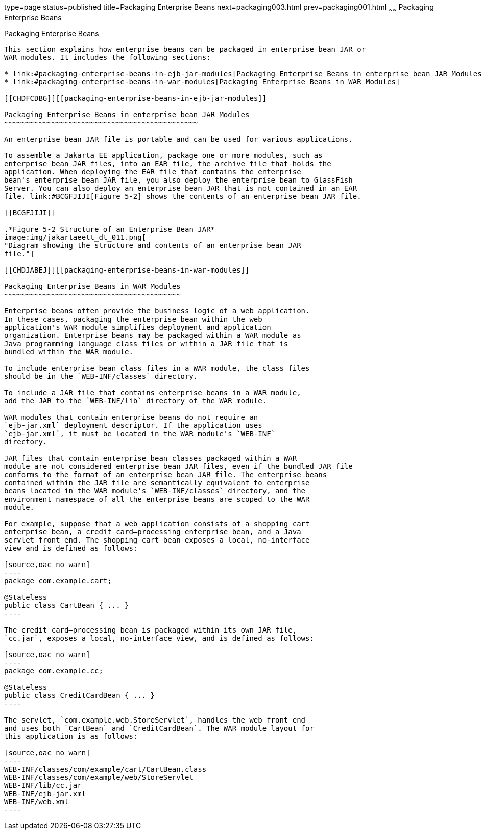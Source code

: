 type=page
status=published
title=Packaging Enterprise Beans
next=packaging003.html
prev=packaging001.html
~~~~~~
Packaging Enterprise Beans
==========================

[[BCGECBIJ]][[packaging-enterprise-beans]]

Packaging Enterprise Beans
--------------------------

This section explains how enterprise beans can be packaged in enterprise bean JAR or
WAR modules. It includes the following sections:

* link:#packaging-enterprise-beans-in-ejb-jar-modules[Packaging Enterprise Beans in enterprise bean JAR Modules]
* link:#packaging-enterprise-beans-in-war-modules[Packaging Enterprise Beans in WAR Modules]

[[CHDFCDBG]][[packaging-enterprise-beans-in-ejb-jar-modules]]

Packaging Enterprise Beans in enterprise bean JAR Modules
~~~~~~~~~~~~~~~~~~~~~~~~~~~~~~~~~~~~~~~~~~~~~

An enterprise bean JAR file is portable and can be used for various applications.

To assemble a Jakarta EE application, package one or more modules, such as
enterprise bean JAR files, into an EAR file, the archive file that holds the
application. When deploying the EAR file that contains the enterprise
bean's enterprise bean JAR file, you also deploy the enterprise bean to GlassFish
Server. You can also deploy an enterprise bean JAR that is not contained in an EAR
file. link:#BCGFJIJI[Figure 5-2] shows the contents of an enterprise bean JAR file.

[[BCGFJIJI]]

.*Figure 5-2 Structure of an Enterprise Bean JAR*
image:img/jakartaeett_dt_011.png[
"Diagram showing the structure and contents of an enterprise bean JAR
file."]

[[CHDJABEJ]][[packaging-enterprise-beans-in-war-modules]]

Packaging Enterprise Beans in WAR Modules
~~~~~~~~~~~~~~~~~~~~~~~~~~~~~~~~~~~~~~~~~

Enterprise beans often provide the business logic of a web application.
In these cases, packaging the enterprise bean within the web
application's WAR module simplifies deployment and application
organization. Enterprise beans may be packaged within a WAR module as
Java programming language class files or within a JAR file that is
bundled within the WAR module.

To include enterprise bean class files in a WAR module, the class files
should be in the `WEB-INF/classes` directory.

To include a JAR file that contains enterprise beans in a WAR module,
add the JAR to the `WEB-INF/lib` directory of the WAR module.

WAR modules that contain enterprise beans do not require an
`ejb-jar.xml` deployment descriptor. If the application uses
`ejb-jar.xml`, it must be located in the WAR module's `WEB-INF`
directory.

JAR files that contain enterprise bean classes packaged within a WAR
module are not considered enterprise bean JAR files, even if the bundled JAR file
conforms to the format of an enterprise bean JAR file. The enterprise beans
contained within the JAR file are semantically equivalent to enterprise
beans located in the WAR module's `WEB-INF/classes` directory, and the
environment namespace of all the enterprise beans are scoped to the WAR
module.

For example, suppose that a web application consists of a shopping cart
enterprise bean, a credit card–processing enterprise bean, and a Java
servlet front end. The shopping cart bean exposes a local, no-interface
view and is defined as follows:

[source,oac_no_warn]
----
package com.example.cart;

@Stateless
public class CartBean { ... }
----

The credit card–processing bean is packaged within its own JAR file,
`cc.jar`, exposes a local, no-interface view, and is defined as follows:

[source,oac_no_warn]
----
package com.example.cc;

@Stateless
public class CreditCardBean { ... }
----

The servlet, `com.example.web.StoreServlet`, handles the web front end
and uses both `CartBean` and `CreditCardBean`. The WAR module layout for
this application is as follows:

[source,oac_no_warn]
----
WEB-INF/classes/com/example/cart/CartBean.class
WEB-INF/classes/com/example/web/StoreServlet
WEB-INF/lib/cc.jar
WEB-INF/ejb-jar.xml
WEB-INF/web.xml
----
